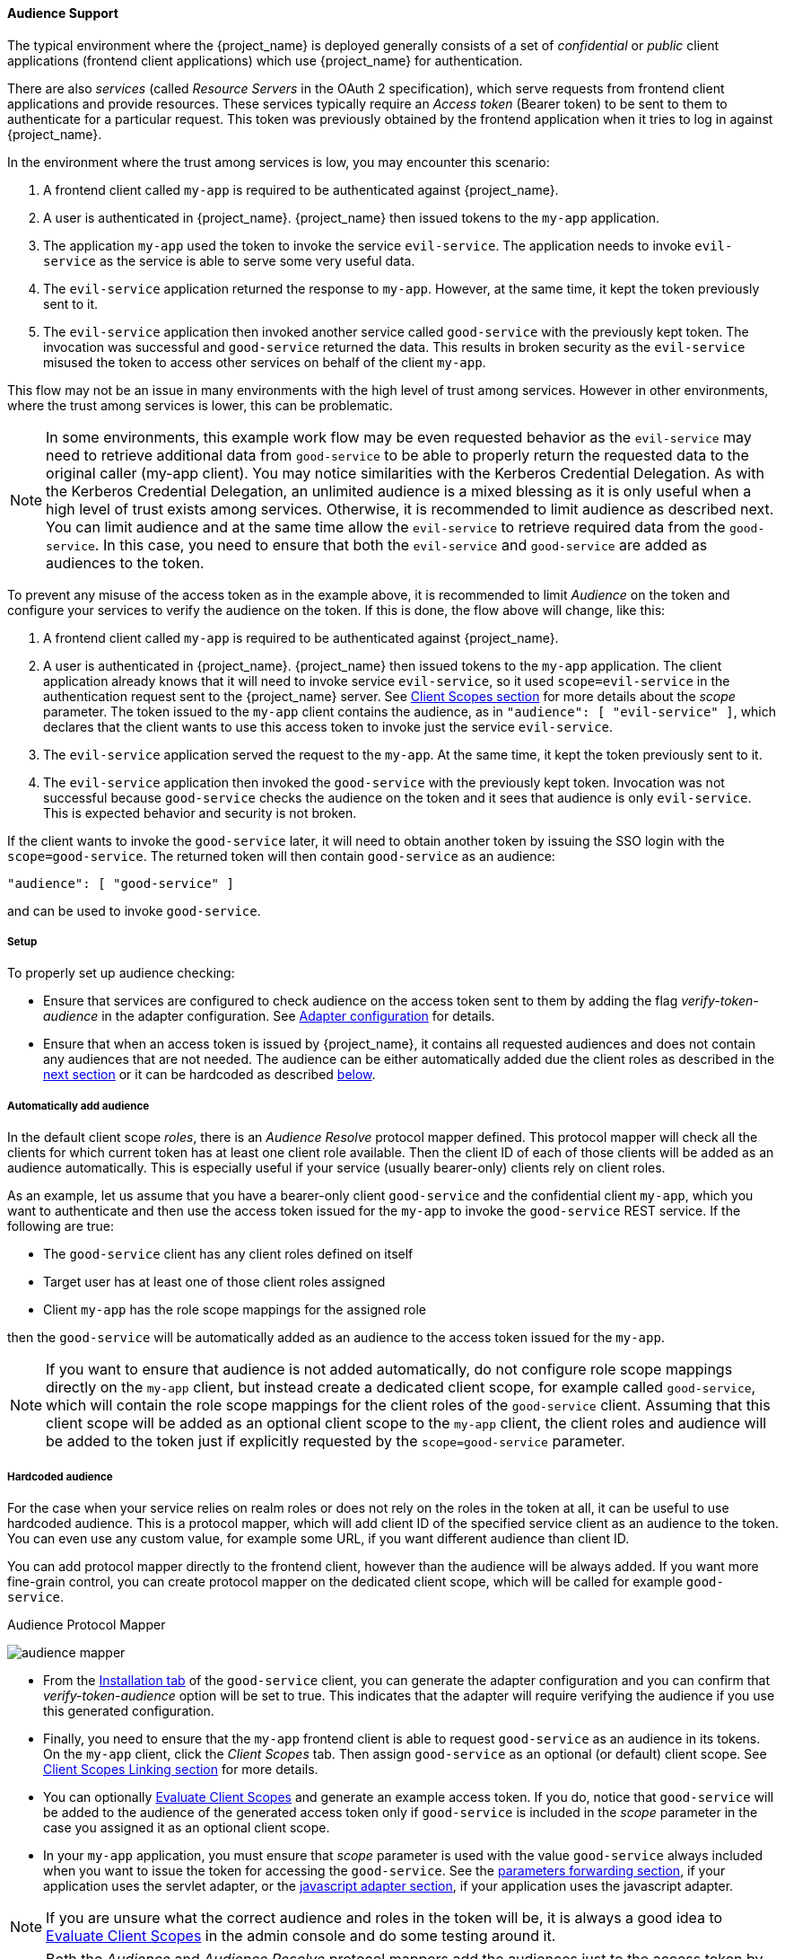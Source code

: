 [[_audience]]

==== Audience Support

The typical environment where the {project_name} is deployed generally consists of a set of _confidential_ or _public_ client
applications (frontend client applications) which use {project_name} for authentication.

There are also _services_ (called _Resource Servers_ in the OAuth 2 specification), which serve requests from frontend client
applications and provide resources. These services typically require an _Access token_ (Bearer token) to be sent to them to
authenticate for a particular request. This token was previously obtained by the frontend application when it tries to log in
against {project_name}.

In the environment where the trust among services is low, you may encounter this scenario:

. A frontend client called `my-app` is required to be authenticated against {project_name}.

. A user is authenticated in {project_name}. {project_name} then issued tokens to the `my-app` application.

. The application `my-app` used the token to invoke the service `evil-service`. The application needs to invoke `evil-service` as
  the service is able to serve some very useful data.

. The `evil-service` application returned the response to `my-app`. However, at the same time, it kept the token previously sent to it.

. The `evil-service` application then invoked another service called `good-service` with the previously kept token. The invocation
  was successful and `good-service` returned the data. This results in broken security as the `evil-service` misused the token to
  access other services on behalf of the client `my-app`.

This flow may not be an issue in many environments with the high level of trust among services. However in other environments, where
the trust among services is lower, this can be problematic.

NOTE: In some environments, this example work flow may be even requested behavior as the `evil-service` may need to retrieve
      additional data from `good-service` to be able to properly return the requested data to the original caller (my-app client).
      You may notice similarities with the Kerberos Credential Delegation. As with the Kerberos Credential Delegation, an unlimited
      audience is a mixed blessing as it is only useful when a high level of trust exists among services. Otherwise, it is
      recommended to limit audience as described next. You can limit audience and at the same time allow the `evil-service` to
      retrieve required data from the `good-service`. In this case, you need to ensure that both the `evil-service` and `good-service`
      are added as audiences to the token.

To prevent any misuse of the access token as in the example above, it is recommended to limit _Audience_ on the token and configure
your services to verify the audience on the token. If this is done, the flow above will change, like this:

. A frontend client called `my-app` is required to be authenticated against {project_name}.

. A user is authenticated in {project_name}. {project_name} then issued tokens to the `my-app` application. The client application
  already knows that it will need to invoke service `evil-service`, so it used `scope=evil-service` in the authentication request
  sent to the {project_name} server. See <<_client_scopes, Client Scopes section>> for more details about the _scope_ parameter.
  The token issued to the `my-app` client contains the audience, as in `"audience": [ "evil-service" ]`, which declares that the
  client wants to use this access token to invoke just the service `evil-service`.

. The `evil-service` application served the request to the `my-app`. At the same time, it kept the token previously sent to it.

. The `evil-service` application then invoked the `good-service` with the previously kept token. Invocation was not successful
  because `good-service` checks the audience on the token and it sees that audience is only `evil-service`. This is expected behavior
  and security is not broken.

If the client wants to invoke the `good-service` later, it will need to obtain another token by issuing the SSO login with the
`scope=good-service`. The returned token will then contain `good-service` as an audience:

[source,json]
----
"audience": [ "good-service" ]
----
and can be used to invoke `good-service`.

===== Setup

To properly set up audience checking:

* Ensure that services are configured to check audience on the access token sent to them by adding the flag _verify-token-audience_
  in the adapter configuration. See link:{adapterguide_link}#_java_adapter_config[Adapter configuration] for details.

* Ensure that when an access token is issued by {project_name}, it contains all requested audiences and does not contain any
  audiences that are not needed. The audience can be either automatically added due the client roles as described
  in the <<_audience_resolve, next section>> or it can be hardcoded as described <<_audience_hardcoded, below>>.

[[_audience_resolve]]
===== Automatically add audience

In the default client scope _roles_, there is an _Audience Resolve_
protocol mapper defined. This protocol mapper will check all the clients for which current token has at least one client role
available. Then the client ID of each of those clients will be added as an audience automatically. This is especially useful if
your service (usually bearer-only) clients rely on client roles.

As an example, let us assume that you have a bearer-only client `good-service` and the confidential client `my-app`, which you want
to authenticate and then use the access token issued for the `my-app` to invoke the `good-service` REST service. If the following
are true:

* The `good-service` client has any client roles defined on itself

* Target user has at least one of those client roles assigned

* Client `my-app` has the role scope mappings for the assigned role

then the `good-service` will be automatically added as an audience to the access token issued for the `my-app`.

NOTE: If you want to ensure that audience is not added automatically, do not configure role scope mappings directly
on the `my-app` client, but instead create a dedicated client scope, for example called `good-service`, which will contain the role scope mappings
for the client roles of the `good-service` client. Assuming that this client scope will be added as an optional client scope to
the `my-app` client, the client roles and audience will be added to the token just if explicitly requested by the `scope=good-service` parameter.

[[_audience_hardcoded]]
===== Hardcoded audience

For the case when your service relies on realm roles or does not rely on the roles in the token at all, it can be useful to use hardcoded
audience. This is a protocol mapper, which will add client ID of the specified service client as an audience to the token.
You can even use any custom value, for example some URL, if you want different audience than client ID.

You can add protocol mapper directly to the frontend client, however than the audience will be always added. If you want more fine-grain
control, you can create protocol mapper on the dedicated client scope, which will be called for example `good-service`.

.Audience Protocol Mapper
image:{project_images}/audience_mapper.png[]

* From the <<_client_installation, Installation tab>> of the `good-service` client, you can generate the adapter
  configuration and you can confirm that _verify-token-audience_ option will be set to true. This indicates that the adapter will
  require verifying the audience if you use this generated configuration.

* Finally, you need to ensure that the `my-app` frontend client is able to request `good-service` as an audience in its tokens.
  On the `my-app` client, click the _Client Scopes_ tab. Then assign `good-service` as an optional (or default) client scope. See
  <<_client_scopes_linking, Client Scopes Linking section>> for more details.

* You can optionally <<_client_scopes_evaluate, Evaluate Client Scopes>> and generate an example access token. If you do, notice
  that `good-service` will be added to the audience of the generated access token only if `good-service` is included in the _scope_
  parameter in the case you assigned it as an optional client scope.

* In your `my-app` application, you must ensure that _scope_ parameter is used with the value `good-service` always included when
  you want to issue the token for accessing the `good-service`.
  See the link:{adapterguide_link}#_params_forwarding[parameters forwarding section], if your application uses the servlet
  adapter, or the link:{adapterguide_link}#_javascript_adapter[javascript adapter section], if your application uses the
  javascript adapter.

NOTE: If you are unsure what the correct audience and roles in the token will be, it is always a good idea to
<<_client_scopes_evaluate, Evaluate Client Scopes>> in the admin console and do some testing around it.

NOTE: Both the _Audience_ and _Audience Resolve_ protocol mappers add the audiences just to the access token by default. The ID Token
typically contains only single audience, which is the client ID of the client for which the token was issued. This is a requirement
of the OpenID Connect specification. On the other hand, the access token does not necessarily have the client ID of the client,
which was the token issued for, unless any of the audience mappers added it.


